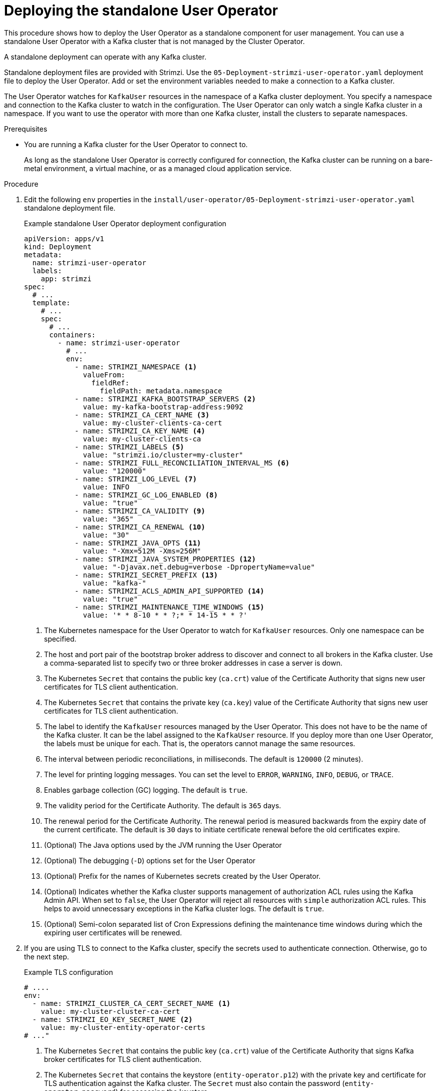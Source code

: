 // Module included in the following assemblies:
//
// deploying/assembly_deploy-standalone-operators.adoc

[id='deploying-the-user-operator-standalone-{context}']
= Deploying the standalone User Operator

[role="_abstract"]
This procedure shows how to deploy the User Operator as a standalone component for user management.
You can use a standalone User Operator with a Kafka cluster that is not managed by the Cluster Operator.

A standalone deployment can operate with any Kafka cluster.

Standalone deployment files are provided with Strimzi.
Use the `05-Deployment-strimzi-user-operator.yaml` deployment file to deploy the User Operator.
Add or set the environment variables needed to make a connection to a Kafka cluster.

The User Operator watches for `KafkaUser` resources in the namespace of a Kafka cluster deployment.
You specify a namespace and connection to the Kafka cluster to watch in the configuration.
The User Operator can only watch a single Kafka cluster in a namespace.
If you want to use the operator with more than one Kafka cluster, install the clusters to separate namespaces.

.Prerequisites

* You are running a Kafka cluster for the User Operator to connect to.
+
As long as the standalone User Operator is correctly configured for connection,
the Kafka cluster can be running on a bare-metal environment, a virtual machine, or as a managed cloud application service.

.Procedure

. Edit the following `env` properties in the `install/user-operator/05-Deployment-strimzi-user-operator.yaml` standalone deployment file.
+
.Example standalone User Operator deployment configuration
[source,shell,subs=+quotes]
----
apiVersion: apps/v1
kind: Deployment
metadata:
  name: strimzi-user-operator
  labels:
    app: strimzi
spec:
  # ...
  template:
    # ...
    spec:
      # ...
      containers:
        - name: strimzi-user-operator
          # ...
          env:
            - name: STRIMZI_NAMESPACE <1>
              valueFrom:
                fieldRef:
                  fieldPath: metadata.namespace
            - name: STRIMZI_KAFKA_BOOTSTRAP_SERVERS <2>
              value: my-kafka-bootstrap-address:9092
            - name: STRIMZI_CA_CERT_NAME <3>
              value: my-cluster-clients-ca-cert
            - name: STRIMZI_CA_KEY_NAME <4>
              value: my-cluster-clients-ca
            - name: STRIMZI_LABELS <5>
              value: "strimzi.io/cluster=my-cluster"
            - name: STRIMZI_FULL_RECONCILIATION_INTERVAL_MS <6>
              value: "120000"
            - name: STRIMZI_LOG_LEVEL <7>
              value: INFO
            - name: STRIMZI_GC_LOG_ENABLED <8>
              value: "true"
            - name: STRIMZI_CA_VALIDITY <9>
              value: "365"
            - name: STRIMZI_CA_RENEWAL <10>
              value: "30"
            - name: STRIMZI_JAVA_OPTS <11>
              value: "-Xmx=512M -Xms=256M"
            - name: STRIMZI_JAVA_SYSTEM_PROPERTIES <12>
              value: "-Djavax.net.debug=verbose -DpropertyName=value"
            - name: STRIMZI_SECRET_PREFIX <13>
              value: "kafka-"
            - name: STRIMZI_ACLS_ADMIN_API_SUPPORTED <14>
              value: "true"
            - name: STRIMZI_MAINTENANCE_TIME_WINDOWS <15>
              value: '* * 8-10 * * ?;* * 14-15 * * ?'
----
<1> The Kubernetes namespace for the User Operator to watch for `KafkaUser` resources. Only one namespace can be specified.
<2>  The host and port pair of the bootstrap broker address to discover and connect to all brokers in the Kafka cluster.
Use a comma-separated list to specify two or three broker addresses in case a server is down.
<3> The Kubernetes `Secret` that contains the public key (`ca.crt`) value of the Certificate Authority that signs new user certificates for TLS client authentication.
<4> The Kubernetes `Secret` that contains the private key (`ca.key`) value of the Certificate Authority that signs new user certificates for TLS client authentication.
<5> The label to identify the `KafkaUser` resources managed by the User Operator.
This does not have to be the name of the Kafka cluster.
It can be the label assigned to the `KafkaUser` resource.
If you deploy more than one User Operator, the labels must be unique for each.
That is, the operators cannot manage the same resources.
<6> The interval between periodic reconciliations, in milliseconds.
The default is `120000` (2 minutes).
<7> The level for printing logging messages.
You can set the level to `ERROR`, `WARNING`, `INFO`, `DEBUG`, or `TRACE`.
<8> Enables garbage collection (GC) logging.
The default is `true`.
<9> The validity period for the Certificate Authority.
The default is `365` days.
<10> The renewal period for the Certificate Authority. The renewal period is measured backwards from the expiry date of the current certificate.
The default is `30` days to initiate certificate renewal before the old certificates expire.
<11> (Optional) The Java options used by the JVM running the User Operator
<12> (Optional) The debugging (`-D`) options set for the User Operator
<13> (Optional) Prefix for the names of Kubernetes secrets created by the User Operator.
<14> (Optional) Indicates whether the Kafka cluster supports management of authorization ACL rules using the Kafka Admin API.
When set to `false`, the User Operator will reject all resources with `simple` authorization ACL rules.
This helps to avoid unnecessary exceptions in the Kafka cluster logs.
The default is `true`.
<15> (Optional) Semi-colon separated list of Cron Expressions defining the maintenance time windows during which the expiring user certificates will be renewed.

. If you are using TLS to connect to the Kafka cluster, specify the secrets used to authenticate connection.
Otherwise, go to the next step.
+
.Example TLS configuration
[source,shell,subs=+quotes]
----
# ....
env:
  - name: STRIMZI_CLUSTER_CA_CERT_SECRET_NAME <1>
    value: my-cluster-cluster-ca-cert
  - name: STRIMZI_EO_KEY_SECRET_NAME <2>
    value: my-cluster-entity-operator-certs
# ..."
----
<1> The Kubernetes `Secret` that contains the public key (`ca.crt`) value of the Certificate Authority that signs Kafka broker certificates for TLS client authentication.
<2> The Kubernetes `Secret` that contains the keystore (`entity-operator.p12`) with the private key and certificate for TLS authentication against the Kafka cluster.
The `Secret` must also contain the password (`entity-operator.password`) for accessing the keystore.

. Deploy the User Operator.
+
[source,shell,subs=+quotes]
kubectl create -f install/user-operator

. Check the status of the deployment:
+
[source,shell,subs="+quotes"]
----
kubectl get deployments
----
+
.Output shows the deployment name and readiness
[source,shell,subs="+quotes"]
----
NAME                   READY  UP-TO-DATE  AVAILABLE
strimzi-user-operator  1/1    1           1
----
+
`READY` shows the number of replicas that are ready/expected.
The deployment is successful when the `AVAILABLE` output shows `1`.
